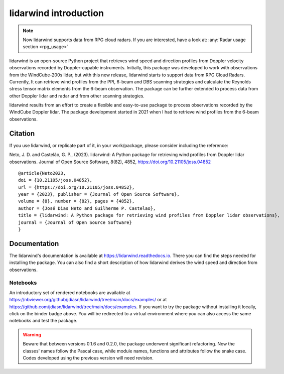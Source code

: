 ======================
lidarwind introduction
======================

.. image:: https://joss.theoj.org/papers/28430a0c6a79e6d1ff33579ff13458f7/status.svg
   :target: https://doi.org/10.21105/joss.04852

.. image:: https://zenodo.org/badge/DOI/10.5281/zenodo.7026548.svg
   :target: https://doi.org/10.5281/zenodo.7026548

.. image:: https://readthedocs.org/projects/lidarwind/badge/?version=latest
    :target: https://lidarwind.readthedocs.io/en/latest/?badge=latest
    :alt: Documentation Status

.. image:: https://mybinder.org/badge_logo.svg
   :target: https://mybinder.org/v2/gh/jdiasn/lidarwind/main?labpath=docs%2Fexamples

.. image:: https://img.shields.io/pypi/v/lidarwind.svg
   :target: https://pypi.python.org/pypi/lidarwind/

.. image:: https://codecov.io/gh/jdiasn/lidarwind/branch/main/graph/badge.svg?token=CEZM17YY3I
   :target: https://codecov.io/gh/jdiasn/lidarwind


.. note::
    Now lidarwind supports data from RPG cloud radars. If you are interested, have a look at: :any:`Radar usage section <rpg_usage>`


lidarwind is an open-source Python project that retrieves wind speed and direction profiles from Doppler velocity observations recorded by Doppler-capable instruments. Initially, this package was developed to work with observations from the WindCube-200s lidar, but with this new release, lidarwind starts to support data from RPG Cloud Radars. Currently, It can retrieve wind profiles from the PPI, 6-beam and DBS scanning strategies and calculate the Reynolds stress tensor matrix elements from the 6-beam observation. The package can be further extended to process data from other Doppler lidar and radar and from other scanning strategies.

lidarwind results from an effort to create a flexible and easy-to-use package to process observations recorded by the WindCube Doppler lidar. The package development started in 2021 when I had to retrieve wind profiles from the 6-beam observations.


--------
Citation
--------

If you use lidarwind, or replicate part of it, in your work/package, please consider including the reference:

Neto, J. D. and Castelão, G. P., (2023). lidarwind: A Python package for retrieving wind profiles from Doppler lidar observations. Journal of Open Source Software, 8(82), 4852, https://doi.org/10.21105/joss.04852

::

  @article{Neto2023,
  doi = {10.21105/joss.04852},
  url = {https://doi.org/10.21105/joss.04852},
  year = {2023}, publisher = {Journal of Open Source Software},
  volume = {8}, number = {82}, pages = {4852},
  author = {José Dias Neto and Guilherme P. Castelao},
  title = {lidarwind: A Python package for retrieving wind profiles from Doppler lidar observations},
  journal = {Journal of Open Source Software}
  }



-------------
Documentation
-------------

The lidarwind's documentation is available at https://lidarwind.readthedocs.io. There you can find the steps needed for installing the package. You can also find a short description of how lidarwind derives the wind speed and direction from observations.


Notebooks
=========

An introductory set of rendered notebooks are available at https://nbviewer.org/github/jdiasn/lidarwind/tree/main/docs/examples/ or at https://github.com/jdiasn/lidarwind/tree/main/docs/examples. If you want to try the package without installing it locally, click on the binder badge above. You will be redirected to a virtual environment where you can also access the same notebooks and test the package.

.. warning::

    Beware that between versions 0.1.6 and 0.2.0, the package underwent significant refactoring. Now the classes' names
    follow the Pascal case, while module names, functions and attributes follow the snake case. Codes developed using the previous
    version will need revision.
